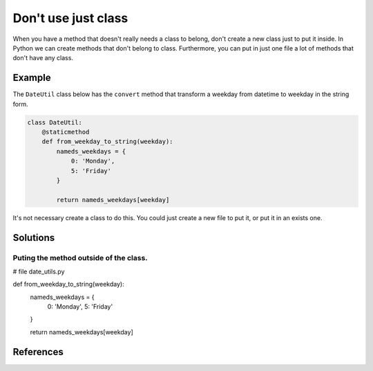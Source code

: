 Don't use just class
==========================

When you have a method that doesn't really needs a class to belong, don't create a new class just to put it inside. In Python we can create methods that don't belong to class. Furthermore, you can put in just one file a lot of methods that don't have any class.

Example
-------

The ``DateUtil`` class below has the ``convert`` method that transform a weekday from datetime to weekday in the string form.

.. code:: python

    class DateUtil:
        @staticmethod
        def from_weekday_to_string(weekday):
            nameds_weekdays = {
                0: 'Monday',
                5: 'Friday'
            }

            return nameds_weekdays[weekday]

It's not necessary create a class to do this. You could just create a new file to put it, or put it in an exists one.

Solutions
-----------
Puting the method outside of the class.
..........................................................


.. code:: pyton
# file date_utils.py

def from_weekday_to_string(weekday):
    nameds_weekdays = {
        0: 'Monday',
        5: 'Friday'
    }

    return nameds_weekdays[weekday]

References
----------
